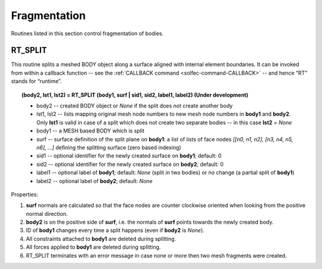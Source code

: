 .. _solfec-user-fragmentation:

Fragmentation
=============

Routines listed in this section control fragmentation of bodies.

.. role:: red

RT_SPLIT
--------

This routine splits a meshed BODY object along a surface aligned with internal element boundaries. It can be invoked from within a callback function
-- see the :ref:`CALLBACK command <solfec-command-CALLBACK>` -- and hence “RT” stands for “runtime”.

.. topic:: (body2, lst1, lst2) = RT_SPLIT (body1, surf | sid1, sid2, label1, label2) :red:`(Under development)`

  * body2 -- created BODY object or *None* if the split does not create another body

  * lst1, lst2 -- lists mapping original mesh node numbers to new mesh node numbers in **body1** and **body2**. Only **lst1**
    is valid in case of a split which does not create two separate bodies -- in this case **lst2** = *None*

  * body1 -- a MESH based BODY which is split

  * surf -- surface definition of the split plane on **body1**: a list of lists of face nodes *[[n0, n1, n2], [n3, n4, n5, n6], ...]*
    defining the splitting surface (zero based indexing)

  * sid1 -- optional identifier for the newly created surface on **body1**; default: 0

  * sid2 -- optional identifier for the newly created surface on **body2**; default: 0

  * label1 -- optional label of **body1**; default: *None* (split in two bodies) or no change (a partial split of **body1**)

  * label2 -- optional label of **body2**; default: *None*

Properties:

1. **surf** normals are calculated so that the face nodes are counter clockwise oriented when looking from the positive normal direction.

2. **body2** is on the positive side of **surf**, i.e. the normals of **surf** points towards the newly created body.

3. ID of **body1** changes every time a split happens (even if **body2** is *None*).

4. All constraints attached to **body1** are deleted during splitting.

5. All forces applied to **body1** are deleted during splitting.

6. RT_SPLIT terminates with an error message in case none or more then two mesh fragments were created.
